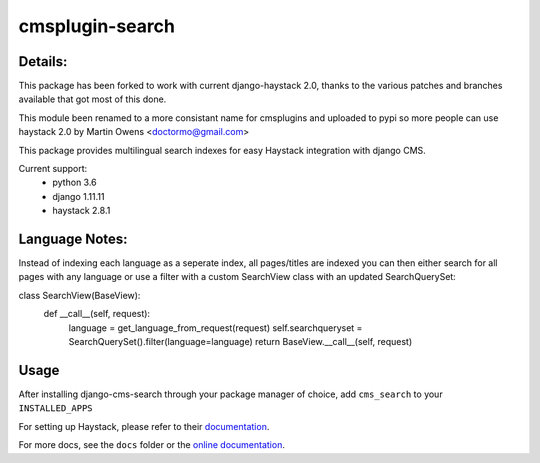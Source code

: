 ================
cmsplugin-search
================

Details:
=================
This package has been forked to work with current django-haystack 2.0, thanks to
the various patches and branches available that got most of this done.

This module been renamed to a more consistant name for cmsplugins and uploaded
to pypi so more people can use haystack 2.0 by Martin Owens <doctormo@gmail.com>

This package provides multilingual search indexes for easy Haystack integration
with django CMS.

Current support:
 * python 3.6
 * django 1.11.11
 * haystack 2.8.1

Language Notes:
===============

Instead of indexing each language as a seperate index, all pages/titles are
indexed you can then either search for all pages with any language or use a
filter with a custom SearchView class with an updated SearchQuerySet:

class SearchView(BaseView):
    def __call__(self, request):
        language = get_language_from_request(request)
        self.searchqueryset = SearchQuerySet().filter(language=language)
        return BaseView.__call__(self, request)

Usage
=====

After installing django-cms-search through your package manager of choice, add ``cms_search`` to your
``INSTALLED_APPS``

For setting up Haystack, please refer to their `documentation <http://docs.haystacksearch.org/dev/>`_.

For more docs, see the ``docs`` folder or the
`online documentation <http://django-cms-search.readthedocs.org/en/latest/>`_.
